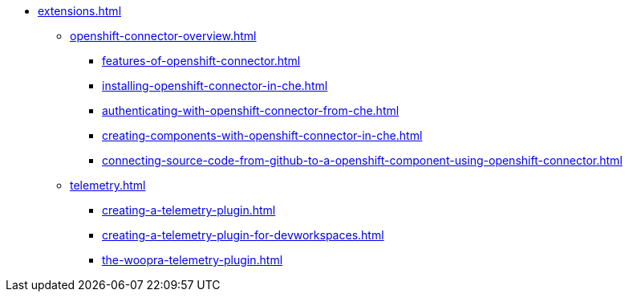 * xref:extensions.adoc[]
        
** xref:openshift-connector-overview.adoc[]
*** xref:features-of-openshift-connector.adoc[]
*** xref:installing-openshift-connector-in-che.adoc[]
*** xref:authenticating-with-openshift-connector-from-che.adoc[]
*** xref:creating-components-with-openshift-connector-in-che.adoc[]
*** xref:connecting-source-code-from-github-to-a-openshift-component-using-openshift-connector.adoc[]
** xref:telemetry.adoc[]
*** xref:creating-a-telemetry-plugin.adoc[]
*** xref:creating-a-telemetry-plugin-for-devworkspaces.adoc[]
*** xref:the-woopra-telemetry-plugin.adoc[]
